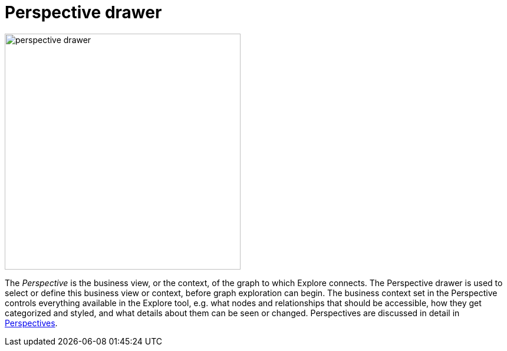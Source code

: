 :description: This section describes the Perspective drawer in Explore.

[[perspective-drawer]]
= Perspective drawer

[.shadow]
image::perspective-drawer.png[width=400]

The _Perspective_ is the business view, or the context, of the graph to which Explore connects.
The Perspective drawer is used to select or define this business view or context, before graph exploration can begin.
The business context set in the Perspective controls everything available in the Explore tool, e.g. what nodes and relationships that should be accessible, how they get categorized and styled, and what details about them can be seen or changed.
Perspectives are discussed in detail in xref::/explore/explore-perspectives/index.adoc[Perspectives].
